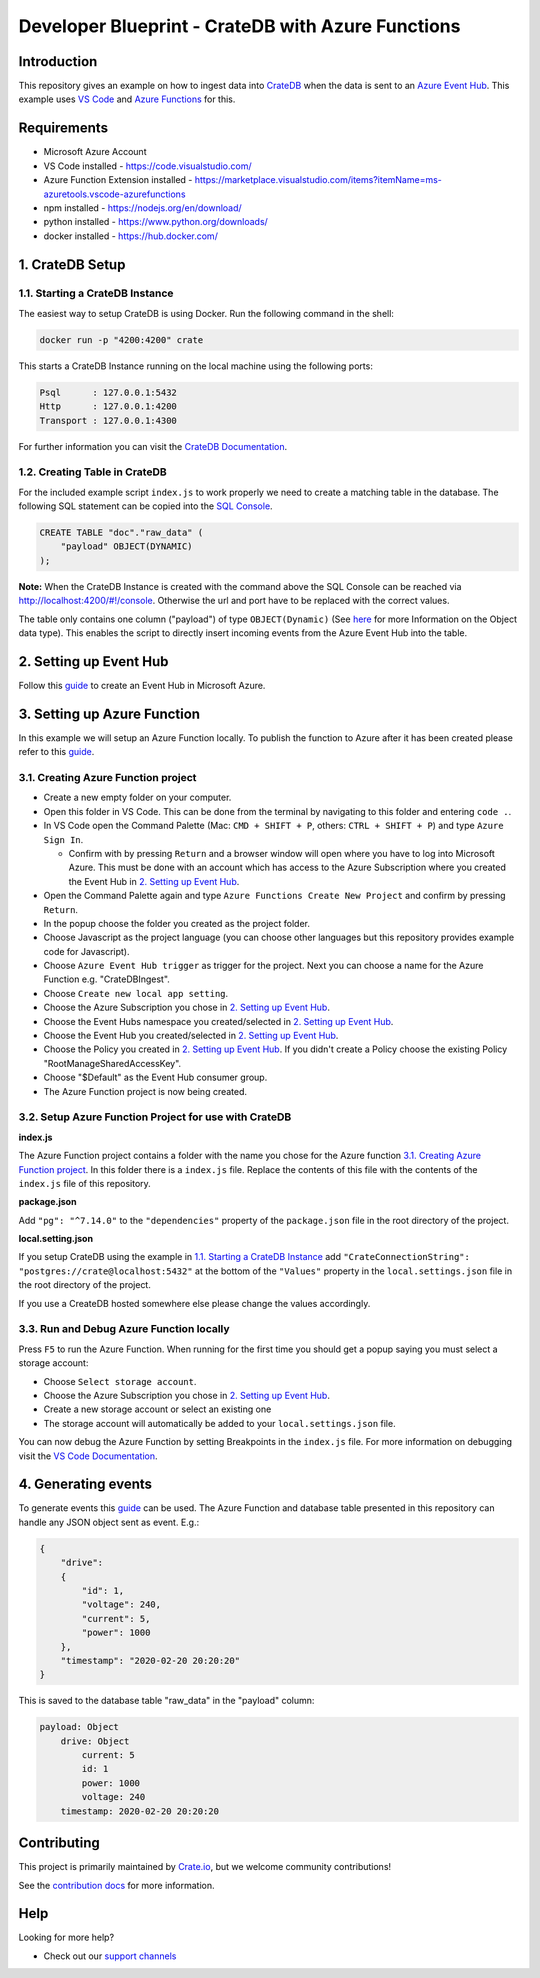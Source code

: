 ==================================================
Developer Blueprint - CrateDB with Azure Functions
==================================================

Introduction
------------

This repository gives an example on how to ingest data into `CrateDB <https://crate.io/>`__ when the data is sent to an `Azure Event Hub <https://azure.microsoft.com/en-us/services/event-hubs/>`__. This example uses `VS Code <https://code.visualstudio.com/>`__ and `Azure Functions <https://docs.microsoft.com/en-us/azure/azure-functions/functions-overview>`__ for this.

Requirements
-------------

- Microsoft Azure Account
- VS Code installed - https://code.visualstudio.com/
- Azure Function Extension installed - https://marketplace.visualstudio.com/items?itemName=ms-azuretools.vscode-azurefunctions
- npm installed - https://nodejs.org/en/download/
- python installed - https://www.python.org/downloads/
- docker installed - https://hub.docker.com/

1. CrateDB Setup
----------------

1.1. Starting a CrateDB Instance
================================

The easiest way to setup CrateDB is using Docker. Run the following command in the shell:

.. code-block:: shell

    docker run -p "4200:4200" crate

This starts a CrateDB Instance running on the local machine using the following ports:

.. code-block:: text

    Psql      : 127.0.0.1:5432
    Http      : 127.0.0.1:4200
    Transport : 127.0.0.1:4300

For further information you can visit the `CrateDB Documentation <https://crate.io/docs/crate/tutorials/en/latest/getting-started/install-run/index.html>`__.

1.2. Creating Table in CrateDB
==============================

For the included example script ``index.js`` to work properly we need to create a matching table in the database. The following SQL statement can be copied into the `SQL Console <https://crate.io/docs/clients/admin-ui/en/latest/console.html#sql-console>`__. 

.. code-block:: sql

    CREATE TABLE "doc"."raw_data" (
        "payload" OBJECT(DYNAMIC)
    );

**Note:** When the CrateDB Instance is created with the command above the SQL Console can be reached via http://localhost:4200/#!/console. Otherwise the url and port have to be replaced with the correct values.

The table only contains one column ("payload") of type ``OBJECT(Dynamic)`` (See `here <https://crate.io/docs/crate/reference/en/latest/general/ddl/data-types.html#object>`__ for more Information on the Object data type). This enables the script to directly insert incoming events from the Azure Event Hub into the table.

2. Setting up Event Hub
-----------------------

Follow this `guide <https://docs.microsoft.com/en-us/azure/event-hubs/event-hubs-create>`__ to create an Event Hub in Microsoft Azure.

3. Setting up Azure Function
----------------------------

In this example we will setup an Azure Function locally. To publish the function to Azure after it has been created please refer to this `guide <https://docs.microsoft.com/en-us/azure/azure-functions/functions-develop-vs-code?tabs=csharp#publish-to-azure>`__.

3.1. Creating Azure Function project
====================================

- Create a new empty folder on your computer.
- Open this folder in VS Code. This can be done from the terminal by navigating to this folder and entering ``code .``.
- In VS Code open the Command Palette (Mac: ``CMD + SHIFT + P``, others: ``CTRL + SHIFT + P``) and type ``Azure Sign In``. 

  + Confirm with by pressing ``Return`` and a browser window will open where you have to log into Microsoft Azure. This must be done with an account which has access to the Azure Subscription where you created the Event Hub in `2. Setting up Event Hub`_.

- Open the Command Palette again and type ``Azure Functions Create New Project`` and confirm by pressing ``Return``. 
- In the popup choose the folder you created as the project folder. 
- Choose Javascript as the project language (you can choose other languages but this repository provides example code for Javascript). 
- Choose ``Azure Event Hub trigger`` as trigger for the project. Next you can choose a name for the Azure Function e.g. "CrateDBIngest". 
- Choose ``Create new local app setting``. 
- Choose the Azure Subscription you chose in `2. Setting up Event Hub`_.
- Choose the Event Hubs namespace you created/selected in `2. Setting up Event Hub`_.
- Choose the Event Hub you created/selected in `2. Setting up Event Hub`_.
- Choose the Policy you created in `2. Setting up Event Hub`_. If you didn't create a Policy choose the existing Policy "RootManageSharedAccessKey".
- Choose "$Default" as the Event Hub consumer group. 
- The Azure Function project is now being created.

3.2. Setup Azure Function Project for use with CrateDB
======================================================

**index.js**

The Azure Function project contains a folder with the name you chose for the Azure function `3.1. Creating Azure Function project`_. In this folder there is a ``index.js`` file. Replace the contents of this file with the contents of the ``index.js`` file of this repository.

**package.json**

Add ``"pg": "^7.14.0"`` to the ``"dependencies"`` property of the ``package.json`` file in the root directory of the project.

.. code-block:: json
    [...]
    "dependencies": {
        "pg": "^7.14.0"
    },
    [...]

**local.setting.json**

If you setup CrateDB using the example in `1.1. Starting a CrateDB Instance`_ add ``"CrateConnectionString": "postgres://crate@localhost:5432"`` at the bottom of the ``"Values"`` property in the ``local.settings.json`` file in the root directory of the project. 

If you use a CreateDB hosted somewhere else please change the values accordingly.

3.3. Run and Debug Azure Function locally
=========================================

Press ``F5`` to run the Azure Function. When running for the first time you should get a popup saying you must select a storage account:

* Choose ``Select storage account``.
* Choose the Azure Subscription you chose in `2. Setting up Event Hub`_. 
* Create a new storage account or select an existing one
* The storage account will automatically be added to your ``local.settings.json`` file.

You can now debug the Azure Function by setting Breakpoints in the ``index.js`` file. For more information on debugging visit the `VS Code Documentation <https://code.visualstudio.com/docs/editor/debugging>`__.

4. Generating events
--------------------

To generate events this `guide <https://docs.microsoft.com/en-us/azure/event-hubs/get-started-node-send-v2>`__ can be used. The Azure Function and database table presented in this repository can handle any JSON object sent as event. E.g.:

.. code-block:: json

    {
        "drive":
        {
            "id": 1,
            "voltage": 240,
            "current": 5,
            "power": 1000
        },
        "timestamp": "2020-02-20 20:20:20"
    }

This is saved to the database table "raw_data" in the "payload" column:

.. code-block:: text

    payload: Object
        drive: Object
            current: 5
            id: 1
            power: 1000
            voltage: 240
        timestamp: 2020-02-20 20:20:20

Contributing
------------

This project is primarily maintained by Crate.io_, but we welcome community
contributions!

See the `contribution docs`_ for more information.

Help
----

Looking for more help?

- Check out our `support channels`_

.. _contribution docs: CONTRIBUTING.rst
.. _Crate.io: http://crate.io/
.. _support channels: https://crate.io/support/
